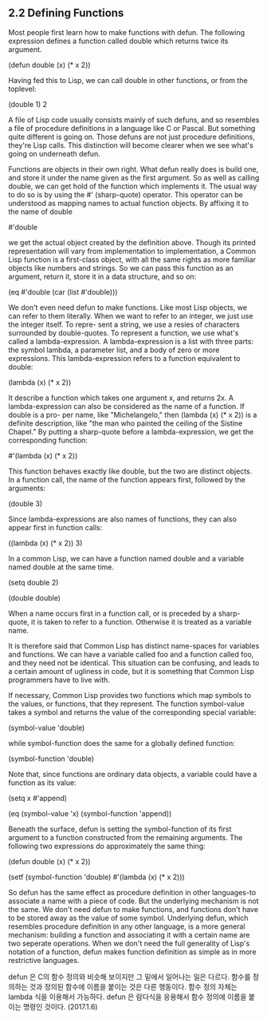 ** 2.2 Defining Functions

 Most people first learn how to make functions with defun. The following expression
defines a function called double which returns twice its argument. 

(defun double (x) (* x 2))

 Having fed this to Lisp, we can call double in other functions, or from the toplevel:

(double 1)
2

 A file of Lisp code usually consists mainly of such defuns, and so resembles a file of
procedure definitions in a language like C or Pascal. But something quite different is
going on. Those defuns are not just procedure definitions, they're Lisp calls. This 
distinction will become clearer when we see what's going on underneath defun. 

 Functions are objects in their own right. What defun really does is build one, and store
it under the name given as the first argument. So as well as calling double, we can get 
hold of the function which implements it. The usual way to do so is by using the #' 
(sharp-quote) operator. This operator can be understood as mapping names to actual function
objects. By affixing it to the name of double

#'double

we get the actual object created by the definition above. Though its printed representation
will vary from implementation to implementation, a Common Lisp function is a first-class
object, with all the same rights as more familiar objects like numbers and strings. So we
can pass this function as an argument, return it, store it in a data structure, and so on:

(eq #'double (car (list #'double)))

 We don't even need defun to make functions. Like most Lisp objects, we can refer to them
literally. When we want to refer to an integer, we just use the integer itself. To repre-
sent a string, we use a resies of characters surrounded by double-quotes. To represent a 
function, we use what's called a lambda-expression. A lambda-expression is a list with 
three parts: the symbol lambda, a parameter list, and a body of zero or more expressions.
This lambda-expression refers to a function equivalent to double:

(lambda (x) (* x 2))

It describe a function which takes one argument x, and returns 2x.
 A lambda-expression can also be considered as the name of a function. If double is a pro-
per name, like "Michelangelo," then (lambda (x) (* x 2)) is a definite description, like
"the man who painted the ceiling of the Sistine Chapel." By putting a sharp-quote before
a lambda-expression, we get the corresponding function:

#'(lambda (x) (* x 2))

This function behaves exactly like double, but the two are distinct objects. In a function
call, the name of the function appears first, followed by the arguments:

(double 3)

Since lambda-expressions are also names of functions, they can also appear first in 
function calls:

((lambda (x) (* x 2)) 3)

 In a common Lisp, we can have a function named double and a variable named double at the
same time. 

(setq double 2)

(double double)

 When a name occurs first in a function call, or is preceded by a sharp-quote, it is taken
to refer to a function. Otherwise it is treated as a variable name. 

 It is therefore said that Common Lisp has distinct name-spaces for variables and 
functions. We can have a variable called foo and a function called foo, and they need not
be identical. This situation  can be confusing, and leads to a certain amount of ugliness
in code, but it is something that Common Lisp programmers have to live with.

 If necessary, Common Lisp provides two functions which map symbols to the values, or 
functions, that they represent. The function symbol-value takes a symbol and returns the
value of the corresponding special variable:

(symbol-value 'double)

while symbol-function does the same for a globally defined function:

(symbol-function 'double)

Note that, since functions are ordinary data objects, a variable could have a function
as its value:

(setq x #'append)

(eq (symbol-value 'x) (symbol-function 'append))


 Beneath the surface, defun is setting the symbol-function of its first argument to a
function constructed from the remaining arguments. The following two expressions do 
approximately the same thing:

(defun double (x) (* x 2))

(setf (symbol-function 'double)
      #'(lambda (x) (* x 2)))

 So defun has the same effect as procedure definition in other languages-to associate
a name with a piece of code. But the underlying mechanism is not the same. We don't need
defun to make functions, and functions don't have to be stored away as the value of some
symbol. Underlying defun, which resembles procedure definition in any other language, 
is a more general mechanism: building a function and associating it with a certain name
are two seperate operations. When we don't need the full generality of Lisp's notation of 
a function, defun makes function definition as simple as in more restrictive languages. 

defun 은 C의 함수 정의와 비슷해 보이지만 그 밑에서 일어나는 일은 다르다. 
 함수를 정의하는 것과 정의된 함수에 이름을 붙이는 것은 다른 행동이다. 
함수 정의 자체는   lambda 식을 이용해서 가능하다.  
defun 은 람다식을 응용해서 함수 정의에 이름을 붙이는 명령인 것이다.  (2017.1.6)
